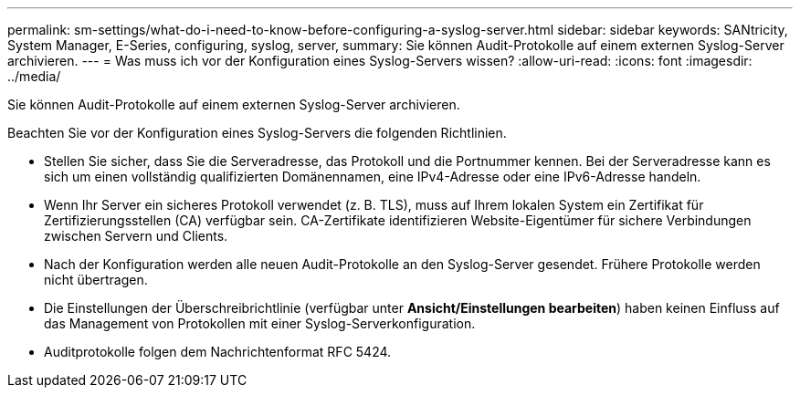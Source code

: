 ---
permalink: sm-settings/what-do-i-need-to-know-before-configuring-a-syslog-server.html 
sidebar: sidebar 
keywords: SANtricity, System Manager, E-Series, configuring, syslog, server, 
summary: Sie können Audit-Protokolle auf einem externen Syslog-Server archivieren. 
---
= Was muss ich vor der Konfiguration eines Syslog-Servers wissen?
:allow-uri-read: 
:icons: font
:imagesdir: ../media/


[role="lead"]
Sie können Audit-Protokolle auf einem externen Syslog-Server archivieren.

Beachten Sie vor der Konfiguration eines Syslog-Servers die folgenden Richtlinien.

* Stellen Sie sicher, dass Sie die Serveradresse, das Protokoll und die Portnummer kennen. Bei der Serveradresse kann es sich um einen vollständig qualifizierten Domänennamen, eine IPv4-Adresse oder eine IPv6-Adresse handeln.
* Wenn Ihr Server ein sicheres Protokoll verwendet (z. B. TLS), muss auf Ihrem lokalen System ein Zertifikat für Zertifizierungsstellen (CA) verfügbar sein. CA-Zertifikate identifizieren Website-Eigentümer für sichere Verbindungen zwischen Servern und Clients.
* Nach der Konfiguration werden alle neuen Audit-Protokolle an den Syslog-Server gesendet. Frühere Protokolle werden nicht übertragen.
* Die Einstellungen der Überschreibrichtlinie (verfügbar unter *Ansicht/Einstellungen bearbeiten*) haben keinen Einfluss auf das Management von Protokollen mit einer Syslog-Serverkonfiguration.
* Auditprotokolle folgen dem Nachrichtenformat RFC 5424.

